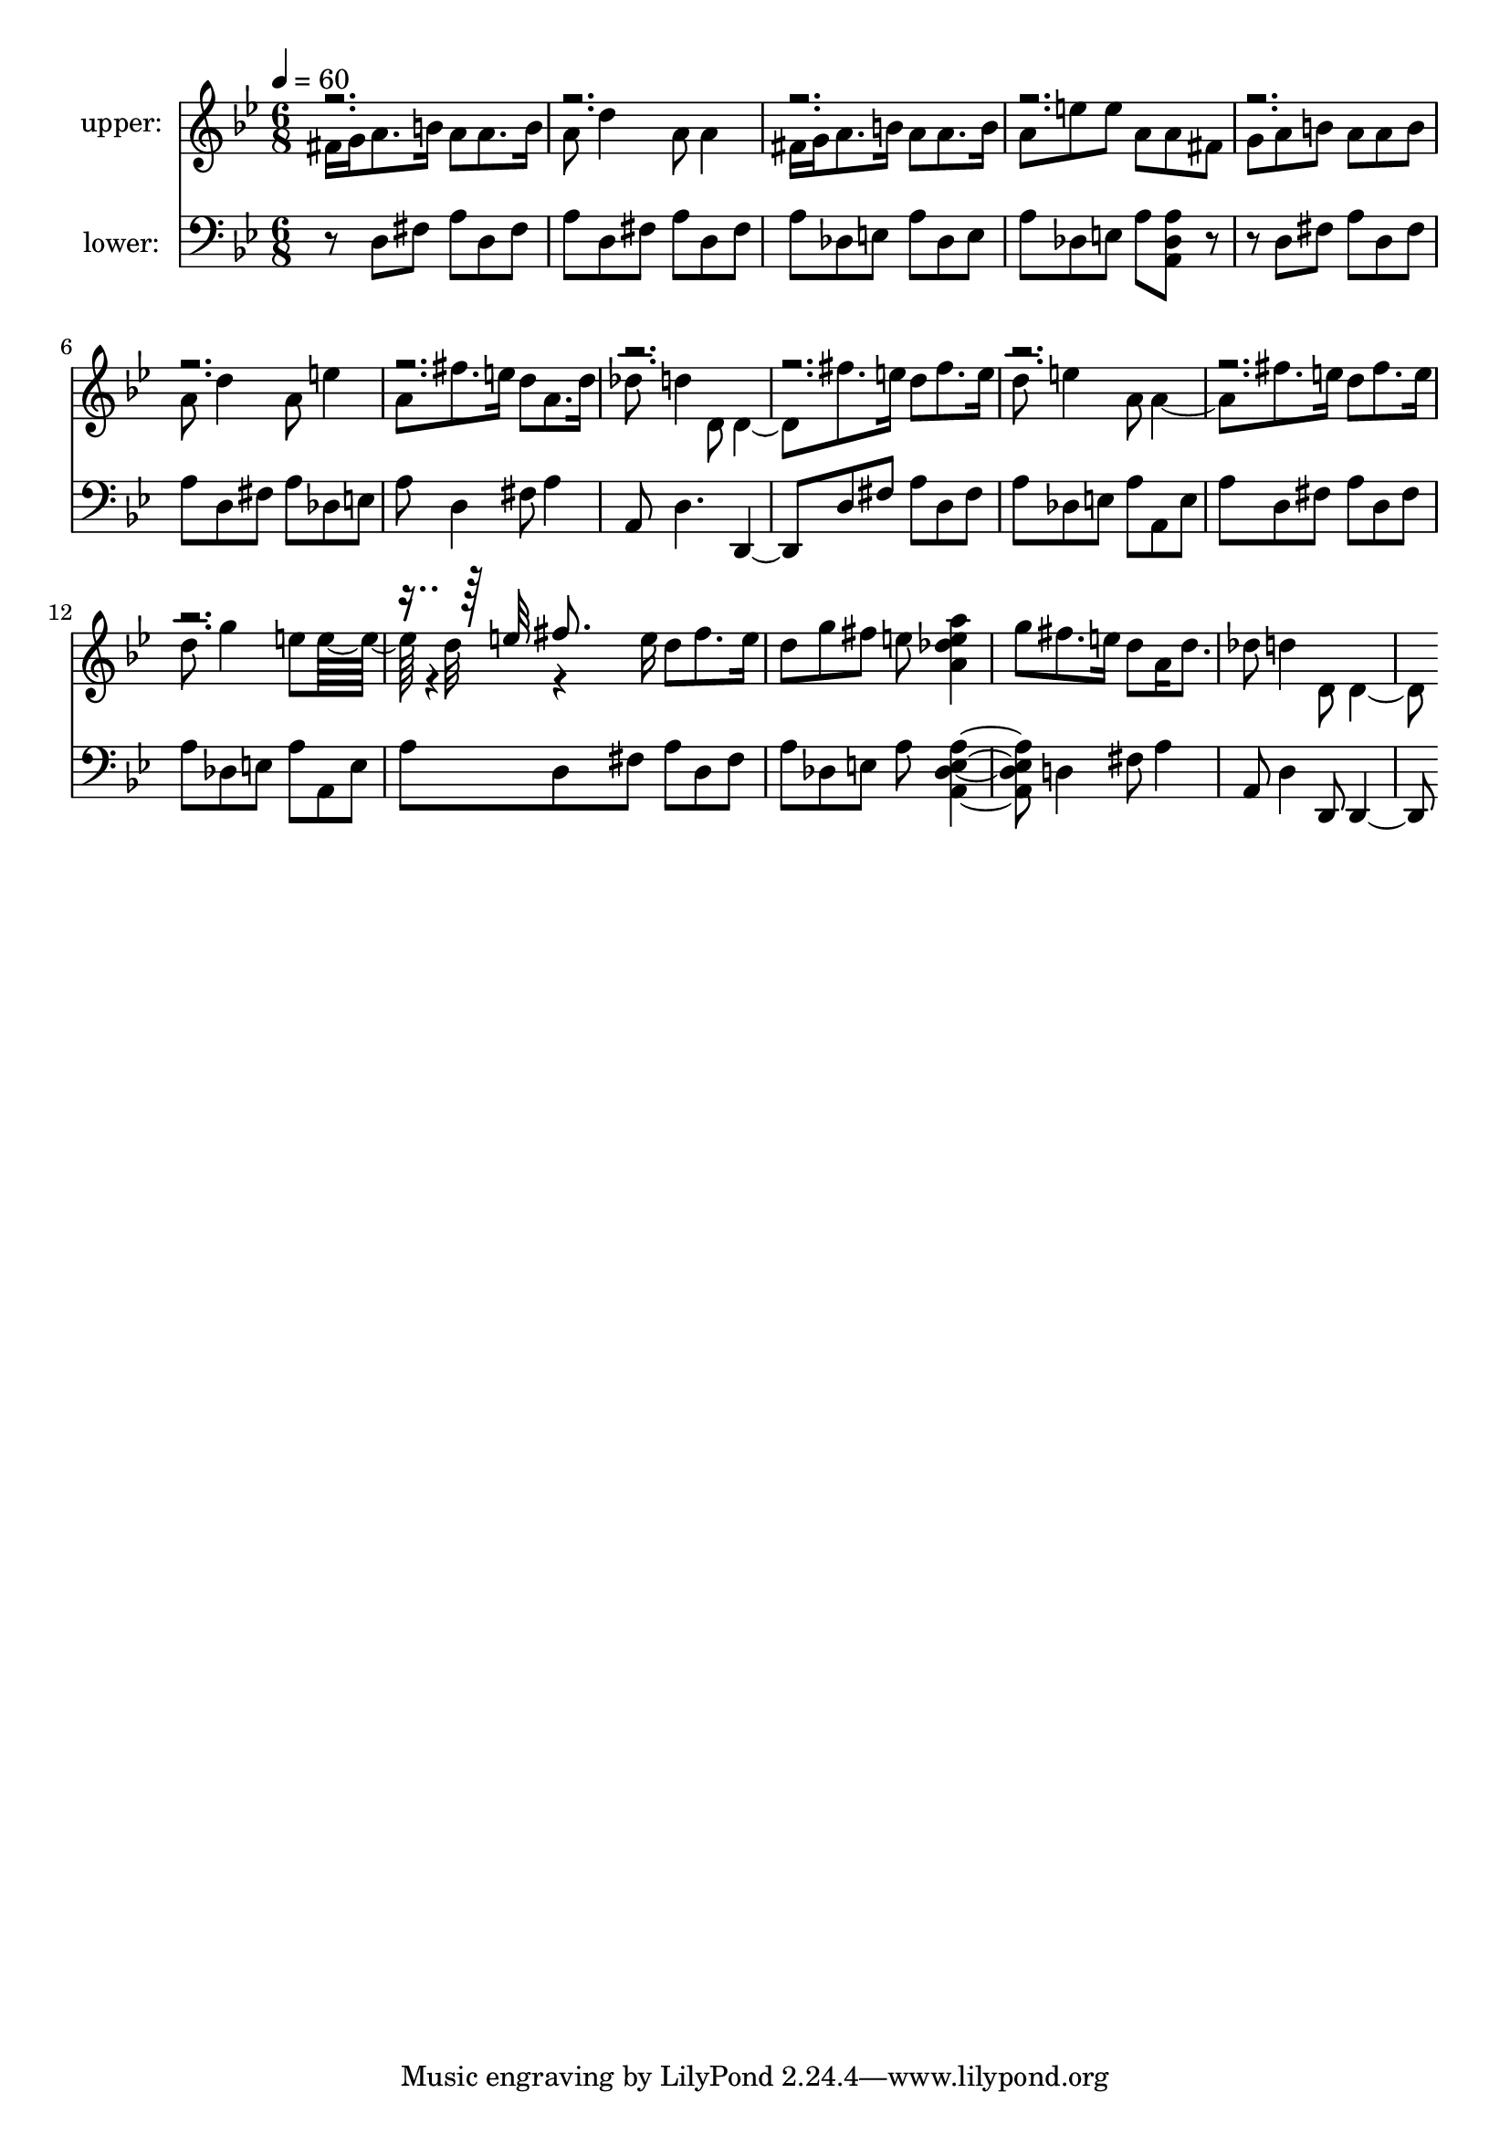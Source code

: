 % Lily was here -- automatically converted by /usr/bin/midi2ly from b.midi
\version "2.13.53"

\layout {
  \context {
    \Voice
    \remove "Note_heads_engraver"
    \consists "Completion_heads_engraver"
    \remove "Rest_engraver"
    \consists "Completion_rest_engraver"
  }
}

trackAchannelA = {


  \key g \minor
    
  % [SEQUENCE_TRACK_NAME] control track
  
  % [TEXT_EVENT] creator: 
  
  % [TEXT_EVENT] GNU LilyPond 2.14.2           
  
  \time 6/8 
  
  \tempo 4 = 60 
  
}

trackA = <<
  \context Voice = voiceA \trackAchannelA
>>


trackBchannelA = {
  

  \key g \minor
  
  \set Staff.instrumentName = "upper:"
  
}

trackBchannelB = \relative c {
  \voiceFour
  fis'16 g a8. b16 a8 a8. b16 
  | % 2
  a8 d4 a8 a4 
  | % 3
  fis16 g a8. b16 a8 a8. b16 
  | % 4
  a8 e' e a, a fis 
  | % 5
  g a b a a b 
  | % 6
  a d4 a8 e'4 
  | % 7
  a,8 fis'8. e16 d8 a8. d16 
  | % 8
  des8 d4 d,8 d4. fis'8. e16 d8 fis8. e16 
  | % 10
  d8 e4 a,8 a4. fis'8. e16 d8 fis8. e16 
  | % 12
  d8 g4 e8 e32*11 r4*4/384 d32 r4*284/384 e16 d8 fis8. e16 
  | % 14
  d8 g fis e <a e a, des >4 
  | % 15
  g8 fis8. e16 d8 a16 d8. 
  | % 16
  des8 d4 d,8 d4. 
}

trackBchannelBvoiceB = \relative c {
  \voiceThree
  r4*13994/384 e''32 
}

trackBchannelBvoiceC = \relative c {
  \voiceOne
  r8*73 fis''8. 
}

trackB = <<
  \context Voice = voiceA \trackBchannelA
  \context Voice = voiceB \trackBchannelB
  \context Voice = voiceC \trackBchannelBvoiceB
  \context Voice = voiceD \trackBchannelBvoiceC
>>


trackCchannelA = {
  

  \key g \minor
  
  \set Staff.instrumentName = "lower:"
  
}

trackCchannelB = \relative c {
  r8 d fis a d, fis 
  | % 2
  a d, fis a d, fis 
  | % 3
  a des, e a des, e 
  | % 4
  a des, e a <des, a' a, >8 r4 d8 fis a d, fis 
  | % 6
  a d, fis a des, e 
  | % 7
  a d,4 fis8 a4 
  | % 8
  a,8 d4. d, d'8 fis a d, fis 
  | % 10
  a des, e a a, e' 
  | % 11
  a d, fis a d, fis 
  | % 12
  a des, e a a, e' 
  | % 13
  a d, fis a d, fis 
  | % 14
  a des, e a <a, a' des, e >4. d4 fis8 a4 
  | % 16
  a,8 d4 d,8 d4. 
}

trackC = <<

  \clef bass
  
  \context Voice = voiceA \trackCchannelA
  \context Voice = voiceB \trackCchannelB
>>


\score {
  <<
    \context Staff=trackB \trackA
    \context Staff=trackB \trackB
    \context Staff=trackC \trackA
    \context Staff=trackC \trackC
  >>
  \layout {}
  \midi {}
}
